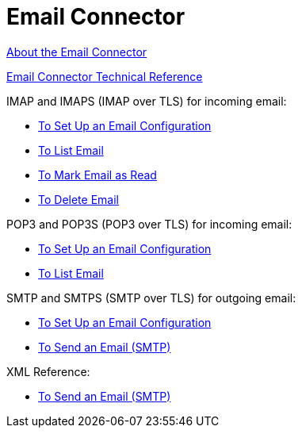 = Email Connector

link:/connectors/email-about-the-email-connector[About the Email Connector]

link:/connectors/email-documentation[Email Connector Technical Reference]

IMAP and IMAPS (IMAP over TLS) for incoming email:

* link:/connectors/email-imap-to-set-up[To Set Up an Email Configuration]

* link:/connectors/email-IMAP-to-list-email[To List Email]

* link:/connectors/email-imap-to-mark-email-read[To Mark Email as Read]

* link:/connectors/email-imap-to-delete-email[To Delete Email]

POP3 and POP3S (POP3 over TLS) for incoming email:

* link:/connectors/email-pop3-to-set-up[To Set Up an Email Configuration]

* link:/connectors/email-pop3-to-list-email[To List Email]

SMTP and SMTPS (SMTP over TLS) for outgoing email:

* link:/connectors/email-smtp-to-set-up[To Set Up an Email Configuration]

* link:/connectors/email-smtp-to-send-email[To Send an Email (SMTP)]

XML Reference:

* link:/connectors/email-xml-examples[To Send an Email (SMTP)]


////
TODO:
*** link:/connectors/email-to-set-up-tls[To Set Up TLS for Email]
*** link:/connectors/email-to-use-custom-properties[To Use Custom Email Properties]
////
